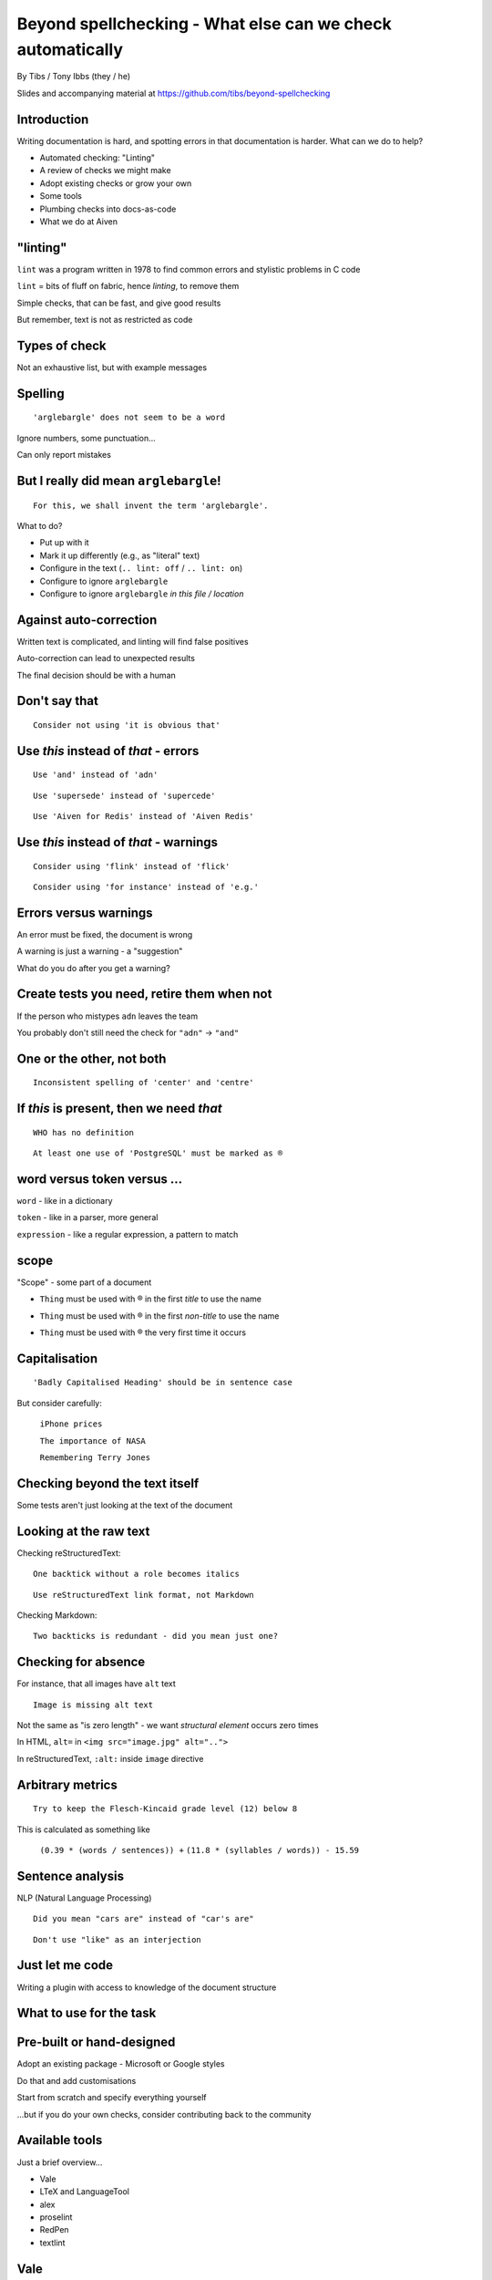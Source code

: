 Beyond spellchecking - What else can we check automatically
===========================================================


.. class:: title-slide-info

    By Tibs / Tony Ibbs (they / he)

    .. raw:: pdf

       Spacer 0 30

    Slides and accompanying material at https://github.com/tibs/beyond-spellchecking

.. footer::

   *tony.ibbs@aiven.io* / *@much_of_a*

   .. Add a bit of space at the bottom of the footer, to stop the underlines
      running into the bottom of the slide
   .. raw:: pdf

      Spacer 0 5

.. |cross| image:: images/green-cross.png
.. |think| image:: images/thinking-face-emoji.png

Introduction
------------

Writing documentation is hard, and spotting errors in that documentation is
harder. What can we do to help?

* Automated checking: "Linting"
* A review of checks we might make
* Adopt existing checks or grow your own
* Some tools
* Plumbing checks into docs-as-code
* What we do at Aiven

"linting"
---------

``lint`` was a program written in 1978 to find common errors and stylistic
problems in C code

``lint`` = bits of fluff on fabric, hence *linting*, to remove them

Simple checks, that can be fast, and give good results

But remember, text is not as restricted as code

Types of check
--------------

Not an exhaustive list, but with example messages


|cross| Spelling
----------------

::

  'arglebargle' does not seem to be a word

.. raw:: pdf

   Spacer 0 10

Ignore numbers, some punctuation...

Can only report mistakes

|think| But I really did mean ``arglebargle``!
----------------------------------------------

::

  For this, we shall invent the term 'arglebargle'.

What to do?

* Put up with it
* Mark it up differently (e.g., as "literal" text)
* Configure in the text (``.. lint: off`` / ``.. lint: on``)
* Configure to ignore ``arglebargle``
* Configure to ignore ``arglebargle`` *in this file / location*

|think| Against auto-correction
-------------------------------

Written text is complicated, and linting will find false positives

Auto-correction can lead to unexpected results

The final decision should be with a human

..
   |cross| Repetition
   ------------------

   ::

     'the' is repeated

   ::

       The cat
       and the
       the dog

|cross| Don't say that
----------------------

::

  Consider not using 'it is obvious that'

|cross| Use *this* instead of *that* - errors
---------------------------------------------

::

   Use 'and' instead of 'adn'

::

   Use 'supersede' instead of 'supercede'

::

   Use 'Aiven for Redis' instead of 'Aiven Redis'

|cross| Use *this* instead of *that* - warnings
-----------------------------------------------

::

  Consider using 'flink' instead of 'flick'

::

  Consider using 'for instance' instead of 'e.g.'

|think| Errors versus warnings
------------------------------

An error must be fixed, the document is wrong

A warning is just a warning - a "suggestion"

What do you do after you get a warning?

|think| Create tests you need, retire them when not
---------------------------------------------------

If the person who mistypes ``adn`` leaves the team

You probably don't still need the check for ``"adn"`` -> ``"and"``

..
   |cross| Too many / too few
   --------------------------

   ::

     More than 3 commas in sentence

|cross| One or the other, not both
----------------------------------

::

  Inconsistent spelling of 'center' and 'centre'

|cross| If *this* is present, then we need *that*
-------------------------------------------------

::

  WHO has no definition

::


  At least one use of 'PostgreSQL' must be marked as ®

|think| word versus token versus ...
------------------------------------

``word`` - like in a dictionary

``token`` - like in a parser, more general

``expression`` - like a regular expression, a pattern to match

|think| scope
-------------

"Scope" - some part of a document

* ``Thing`` must be used with ® in the first *title* to use the name

.. comment to force start of a new list, to separate the items

* ``Thing`` must be used with ® in the first *non-title* to use the name

.. comment to force start of a new list, to separate the items

* ``Thing`` must be used with ® the very first time it occurs

|cross| Capitalisation
----------------------

::

    'Badly Capitalised Heading' should be in sentence case

But consider carefully:

    ``iPhone prices``

    ``The importance of NASA``

    ``Remembering Terry Jones``


Checking beyond the text itself
-------------------------------

Some tests aren't just looking at the text of the document


|cross| Looking at the raw text
-------------------------------

Checking reStructuredText:

::

  One backtick without a role becomes italics

::

  Use reStructuredText link format, not Markdown

Checking Markdown:

::

  Two backticks is redundant - did you mean just one?


|think| Checking for absence
----------------------------

For instance, that all images have ``alt`` text ::

  Image is missing alt text

Not the same as "is zero length" - we want *structural element* occurs zero times

In HTML, ``alt=`` in ``<img src="image.jpg" alt="..">``

In reStructuredText, ``:alt:`` inside ``image`` directive

|cross| Arbitrary metrics
-------------------------

::

  Try to keep the Flesch-Kincaid grade level (12) below 8

.. raw:: pdf

   Spacer 0 5

This is calculated as something like

  ``(0.39 * (words / sentences)) +``
  ``(11.8 * (syllables / words)) - 15.59``

|cross| Sentence analysis
-------------------------

NLP (Natural Language Processing) ::

  Did you mean "cars are" instead of "car's are"

::

  Don't use "like" as an interjection

|cross| Just let me code
------------------------

Writing a plugin with access to knowledge of the document structure

What to use for the task
------------------------

Pre-built or hand-designed
--------------------------

Adopt an existing package - Microsoft or Google styles

Do that and add customisations

Start from scratch and specify everything yourself

...but if you do your own checks, consider contributing back to the community

Available tools
---------------

Just a brief overview...

* Vale
* LTeX and LanguageTool
* alex
* proselint
* RedPen
* textlint

Vale
----

Vale_ supports checking in Markdown, HTML, reStructuredText, AsciiDoc, DITA,
XML, Org and code (comments / docstrings).

Rules ("styles") are specified via YAML files that build on existing concepts,
or (less often) via code in a Go-like language

Various pre-packaged rulesets are available


.. _Vale: https://vale.sh

LTeX and LanguageTool
---------------------

LTeX_ provides offline grammar checking of various markup languages using
LanguageTool_

BibTeX, ConTeXt, LaTeX, Markdown, Org, reStructuredText, R Sweave, and XHTML

English, French, German, Dutch, Chinese, Russian, etc.

New rules for LanguageTool are stored as XML files

.. _LTeX: https://valentjn.github.io/ltex/
.. _LanguageTool: https://languagetool.org/

alex
----

alex_ is designed to "Catch insensitive, inconsiderate writing" in Markdown
documents, and offer alternatives

.. _alex: https://alexjs.com/

proselint
---------

proselint_ runs checks on Markdown files

It comes with its own set of checks built in

New checks are written as plugins using Python

.. _proselint: http://proselint.com/

RedPen
------

RedPen_ validates texts in Markdown, Textile, AsciiDoc, reStructuredText and LaTeX

It supports multiple languages, including English, German, Japanese and Chinese

There is a catalogue of existing validators to choose from, and custom
validators can be written as plugins in Java or JavaScript

.. _RedPen: https://redpen.cc/

textlint
--------

textlint_ supports Markdown and plain text by default, with plugins for HTML,
reStructuredText, AsciiDoc, Re:VIEW and Org-mode

There is a catalogue of existing rules, which are installed using ``npm``

New rules are written as plugins using JavaScript

.. _textlint: https://textlint.github.io/

Plumbing checks into docs-as-code
---------------------------------

Local checks
------------

In the editor - display messages as you're typing, or on saving

At the command line - run a command to make the checks

Checks before commit
--------------------

Don't allow ``commit`` if there are errors

*This may be a bit extreme?*

Checks before review
--------------------

Run checks when change are pushed for review

The reviewers can see the results

Forbid merging if there are errors?

*Seems more reasonable*

On GitHub, use workflows for this

Checks before deployment
------------------------

Don't deploy if there are errors

*Probably a good idea* - **if** the previous stages mean this essentially
never happens


Plumbing in to CI (continuous integration)
------------------------------------------

Run the checks automatically when a review is requested (GitHub: PR) or before
deploying the documentation

No errors before deployment...

What we do at Aiven
-------------------

We lint Aiven's developer documentation

https://developer.aiven.io/ and https://github.com/aiven/devportal

We use Vale
-----------

* It's a small program, it's fast, it's portable, it's very configurable

* Development is ongoing, the code is readable, the author fixes bugs quickly

* It's well known in the WtD community

But...

* It's a relatively small project

* We did (do) need to configure it

The checks we use
-----------------

* ``spelling`` - Spell checking - the default US-en dictionary, plus our own
* ``capitalization`` - Capitalisation in headings
* ``substitution`` - Use *this* instead of *that*
* ``conditional`` - If *this* then *that*, for `®` checking

At the command line
-------------------

``make spell``

In CI (continuous integration)
------------------------------

We use `vale-action`_, the official GitHub action for Vale

We run checks:

* For a PR (pull request)
* When pushing to ``main`` (in theory...)

.. _`vale-action`: https://github.com/errata-ai/vale-action


|think| What have we learnt?
----------------------------

* We can check things beyond spelling
* Relatively simple techniques can be useful
* But don't check for the sake of it
* There is a good choice of tools available
* You don't have to build it yourself
* You can check as part of your docs-as-code toolchain



.. -----------------------------------------------------------------------------

.. raw:: pdf

    PageBreak twoColumnNarrowRight

Fin
---

Come join us on `Write the Docs slack`_ channel `#testthedocs`_

Slides and accompanying material at https://github.com/tibs/beyond-spellchecking

Written in reStructuredText_, converted to PDF using rst2pdf_

|cc-attr-sharealike| This slideshow is released under a
`Creative Commons Attribution-ShareAlike 4.0 International License`_

.. image:: images/qr_beyond_spellchecking.png
    :align: right
    :scale: 90%

.. And that's the end of the slideshow

.. |cc-attr-sharealike| image:: images/cc-attribution-sharealike-88x31.png
   :alt: CC-Attribution-ShareAlike image
   :align: middle

.. _`Creative Commons Attribution-ShareAlike 4.0 International License`: http://creativecommons.org/licenses/by-sa/4.0/

.. _`Write the Docs Prague 2022`: https://www.writethedocs.org/conf/prague/2022/
.. _reStructuredText: http://docutils.sourceforge.net/docs/ref/rst/restructuredtext.html
.. _rst2pdf: https://rst2pdf.org/
.. _Aiven: https://aiven.io/
.. _`Write the Docs slack`: https://writethedocs.slack.com
.. _`#testthedocs`: https://writethedocs.slack.com/archives/CBWQQ5E57
